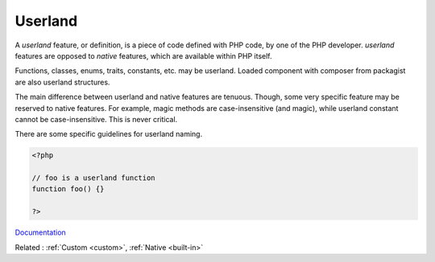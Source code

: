 .. _userland:
.. meta::
	:description:
		Userland: A `userland` feature, or definition, is a piece of code defined with PHP code, by one of the PHP developer.
	:twitter:card: summary_large_image
	:twitter:site: @exakat
	:twitter:title: Userland
	:twitter:description: Userland: A `userland` feature, or definition, is a piece of code defined with PHP code, by one of the PHP developer
	:twitter:creator: @exakat
	:twitter:image:src: https://php-dictionary.readthedocs.io/en/latest/_static/logo.png
	:og:image: https://php-dictionary.readthedocs.io/en/latest/_static/logo.png
	:og:title: Userland
	:og:type: article
	:og:description: A `userland` feature, or definition, is a piece of code defined with PHP code, by one of the PHP developer
	:og:url: https://php-dictionary.readthedocs.io/en/latest/dictionary/userland.ini.html
	:og:locale: en
.. raw:: html

	<script type="application/ld+json">{"@context":"https:\/\/schema.org","@graph":[{"@type":"WebPage","@id":"https:\/\/php-dictionary.readthedocs.io\/en\/latest\/tips\/debug_zval_dump.html","url":"https:\/\/php-dictionary.readthedocs.io\/en\/latest\/tips\/debug_zval_dump.html","name":"Userland","isPartOf":{"@id":"https:\/\/www.exakat.io\/"},"datePublished":"Sat, 28 Jun 2025 09:00:46 +0000","dateModified":"Sat, 28 Jun 2025 09:00:46 +0000","description":"A `userland` feature, or definition, is a piece of code defined with PHP code, by one of the PHP developer","inLanguage":"en-US","potentialAction":[{"@type":"ReadAction","target":["https:\/\/php-dictionary.readthedocs.io\/en\/latest\/dictionary\/Userland.html"]}]},{"@type":"WebSite","@id":"https:\/\/www.exakat.io\/","url":"https:\/\/www.exakat.io\/","name":"Exakat","description":"Smart PHP static analysis","inLanguage":"en-US"}]}</script>


Userland
--------

A `userland` feature, or definition, is a piece of code defined with PHP code, by one of the PHP developer. `userland` features are opposed to `native` features, which are available within PHP itself.

Functions, classes, enums, traits, constants, etc. may be userland. Loaded component with composer from packagist are also userland structures. 

The main difference between userland and native features are tenuous. Though, some very specific feature may be reserved to native features. For example, magic methods are case-insensitive (and magic), while userland constant cannot be case-insensitive. This is never critical.

There are some specific guidelines for userland naming. 


.. code-block:: php
   
   <?php
   
   // foo is a userland function
   function foo() {}
   
   ?>


`Documentation <https://www.php.net/manual/en/userlandnaming.php>`__

Related : :ref:`Custom <custom>`, :ref:`Native <built-in>`
